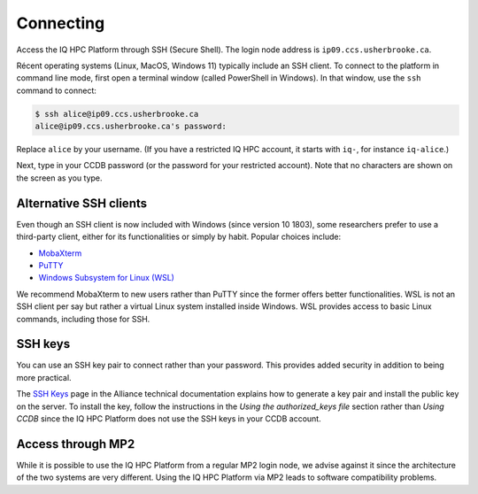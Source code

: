 Connecting
==========

Access the IQ HPC Platform through SSH (Secure Shell). The login node address is
``ip09.ccs.usherbrooke.ca``.

Récent operating systems (Linux, MacOS, Windows 11) typically include an SSH
client. To connect to the platform in command line mode, first open a terminal
window (called PowerShell in Windows). In that window, use the ``ssh`` command
to connect:

.. code-block:: console

   $ ssh alice@ip09.ccs.usherbrooke.ca
   alice@ip09.ccs.usherbrooke.ca's password:

Replace ``alice`` by your username. (If you have a restricted IQ HPC account, it
starts with ``iq-``, for instance ``iq-alice``.)

Next, type in your CCDB password (or the password for your restricted account).
Note that no characters are shown on the screen as you type.

.. seealso::
   - `SSH <https://docs.alliancecan.ca/wiki/SSH/en>`_ (Alliance technical
     documentation)

Alternative SSH clients
-----------------------

Even though an SSH client is now included with Windows (since version 10 1803),
some researchers prefer to use a third-party client, either for its
functionalities or simply by habit. Popular choices include:

* `MobaXterm <https://mobaxterm.mobatek.net/>`_
* `PuTTY <https://www.chiark.greenend.org.uk/~sgtatham/putty/>`_
* `Windows Subsystem for Linux (WSL) <https://docs.microsoft.com/en-us/windows/wsl/install>`_

We recommend MobaXterm to new users rather than PuTTY since the former offers
better functionalities. WSL is not an SSH client per say but rather a virtual
Linux system installed inside Windows. WSL provides access to basic Linux
commands, including those for SSH.

.. seealso::
   - Alliance technical documentation:
       - `Connecting with MobaXterm <https://docs.alliancecan.ca/wiki/Connecting_with_MobaXTerm/en>`_
       - `Connecting with PuTTY <https://docs.alliancecan.ca/wiki/Connecting_with_PuTTY/en>`_

SSH keys
--------

You can use an SSH key pair to connect rather than your password. This provides
added security in addition to being more practical.

The `SSH Keys <https://docs.alliancecan.ca/wiki/SSH_Keys/en>`_ page in the
Alliance technical documentation explains how to generate a key pair and install
the public key on the server. To install the key, follow the instructions in the
`Using the authorized_keys file` section rather than `Using CCDB` since the IQ
HPC Platform does not use the SSH keys in your CCDB account.

Access through MP2
------------------

While it is possible to use the IQ HPC Platform from a regular MP2 login node,
we advise against it since the architecture of the two systems are very
different. Using the IQ HPC Platform via MP2 leads to software compatibility
problems.
